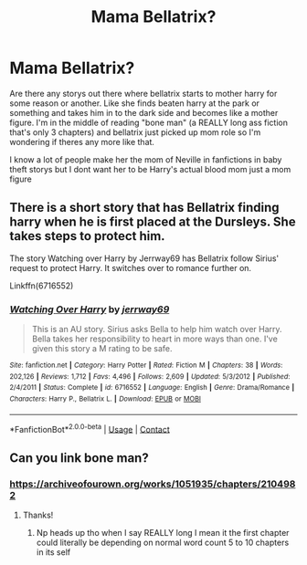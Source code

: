#+TITLE: Mama Bellatrix?

* Mama Bellatrix?
:PROPERTIES:
:Author: SpiritRiddle
:Score: 8
:DateUnix: 1605635346.0
:DateShort: 2020-Nov-17
:FlairText: Request
:END:
Are there any storys out there where bellatrix starts to mother harry for some reason or another. Like she finds beaten harry at the park or something and takes him in to the dark side and becomes like a mother figure. I'm in the middle of reading "bone man" (a REALLY long ass fiction that's only 3 chapters) and bellatrix just picked up mom role so I'm wondering if theres any more like that.

I know a lot of people make her the mom of Neville in fanfictions in baby theft storys but I dont want her to be Harry's actual blood mom just a mom figure


** There is a short story that has Bellatrix finding harry when he is first placed at the Dursleys. She takes steps to protect him.

The story Watching over Harry by Jerrway69 has Bellatrix follow Sirius' request to protect Harry. It switches over to romance further on.

Linkffn(6716552)
:PROPERTIES:
:Author: reddog44mag
:Score: 3
:DateUnix: 1605646012.0
:DateShort: 2020-Nov-18
:END:

*** [[https://www.fanfiction.net/s/6716552/1/][*/Watching Over Harry/*]] by [[https://www.fanfiction.net/u/2027361/jerrway69][/jerrway69/]]

#+begin_quote
  This is an AU story. Sirius asks Bella to help him watch over Harry. Bella takes her responsibility to heart in more ways than one. I've given this story a M rating to be safe.
#+end_quote

^{/Site/:} ^{fanfiction.net} ^{*|*} ^{/Category/:} ^{Harry} ^{Potter} ^{*|*} ^{/Rated/:} ^{Fiction} ^{M} ^{*|*} ^{/Chapters/:} ^{38} ^{*|*} ^{/Words/:} ^{202,126} ^{*|*} ^{/Reviews/:} ^{1,712} ^{*|*} ^{/Favs/:} ^{4,496} ^{*|*} ^{/Follows/:} ^{2,609} ^{*|*} ^{/Updated/:} ^{5/3/2012} ^{*|*} ^{/Published/:} ^{2/4/2011} ^{*|*} ^{/Status/:} ^{Complete} ^{*|*} ^{/id/:} ^{6716552} ^{*|*} ^{/Language/:} ^{English} ^{*|*} ^{/Genre/:} ^{Drama/Romance} ^{*|*} ^{/Characters/:} ^{Harry} ^{P.,} ^{Bellatrix} ^{L.} ^{*|*} ^{/Download/:} ^{[[http://www.ff2ebook.com/old/ffn-bot/index.php?id=6716552&source=ff&filetype=epub][EPUB]]} ^{or} ^{[[http://www.ff2ebook.com/old/ffn-bot/index.php?id=6716552&source=ff&filetype=mobi][MOBI]]}

--------------

*FanfictionBot*^{2.0.0-beta} | [[https://github.com/FanfictionBot/reddit-ffn-bot/wiki/Usage][Usage]] | [[https://www.reddit.com/message/compose?to=tusing][Contact]]
:PROPERTIES:
:Author: FanfictionBot
:Score: 2
:DateUnix: 1605646029.0
:DateShort: 2020-Nov-18
:END:


** Can you link bone man?
:PROPERTIES:
:Author: Nathan22games
:Score: 1
:DateUnix: 1605637530.0
:DateShort: 2020-Nov-17
:END:

*** [[https://archiveofourown.org/works/1051935/chapters/2104982]]
:PROPERTIES:
:Author: SpiritRiddle
:Score: 0
:DateUnix: 1605639533.0
:DateShort: 2020-Nov-17
:END:

**** Thanks!
:PROPERTIES:
:Author: Nathan22games
:Score: 1
:DateUnix: 1605639655.0
:DateShort: 2020-Nov-17
:END:

***** Np heads up tho when I say REALLY long I mean it the first chapter could literally be depending on normal word count 5 to 10 chapters in its self
:PROPERTIES:
:Author: SpiritRiddle
:Score: 0
:DateUnix: 1605639841.0
:DateShort: 2020-Nov-17
:END:
